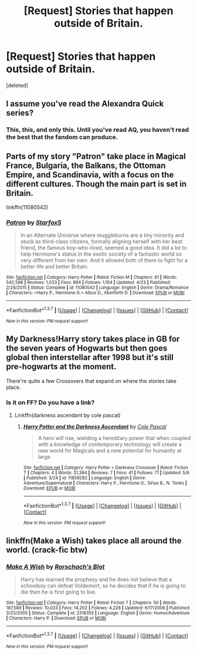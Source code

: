 #+TITLE: [Request] Stories that happen outside of Britain.

* [Request] Stories that happen outside of Britain.
:PROPERTIES:
:Score: 5
:DateUnix: 1465259844.0
:DateShort: 2016-Jun-07
:FlairText: Request
:END:
[deleted]


** I assume you've read the Alexandra Quick series?
:PROPERTIES:
:Author: Freshenstein
:Score: 6
:DateUnix: 1465262777.0
:DateShort: 2016-Jun-07
:END:

*** This, this, and only this. Until you've read AQ, you haven't read the best that the fandom can produce.
:PROPERTIES:
:Author: Karinta
:Score: 1
:DateUnix: 1465406983.0
:DateShort: 2016-Jun-08
:END:


** Parts of my story "Patron" take place in Magical France, Bulgaria, the Balkans, the Ottoman Empire, and Scandinavia, with a focus on the different cultures. Though the main part is set in Britain.

linkffn(11080542)
:PROPERTIES:
:Author: Starfox5
:Score: 1
:DateUnix: 1465280309.0
:DateShort: 2016-Jun-07
:END:

*** [[http://www.fanfiction.net/s/11080542/1/][*/Patron/*]] by [[https://www.fanfiction.net/u/2548648/Starfox5][/Starfox5/]]

#+begin_quote
  In an Alternate Universe where muggleborns are a tiny minority and stuck as third-class citizens, formally aligning herself with her best friend, the famous boy-who-lived, seemed a good idea. It did a lot to help Hermione's status in the exotic society of a fantastic world so very different from her own. And it allowed both of them to fight for a better life and better Britain.
#+end_quote

^{/Site/: [[http://www.fanfiction.net/][fanfiction.net]] *|* /Category/: Harry Potter *|* /Rated/: Fiction M *|* /Chapters/: 61 *|* /Words/: 542,598 *|* /Reviews/: 1,033 *|* /Favs/: 894 *|* /Follows/: 1,164 *|* /Updated/: 4/23 *|* /Published/: 2/28/2015 *|* /Status/: Complete *|* /id/: 11080542 *|* /Language/: English *|* /Genre/: Drama/Romance *|* /Characters/: <Harry P., Hermione G.> Albus D., Aberforth D. *|* /Download/: [[http://www.ff2ebook.com/old/ffn-bot/index.php?id=11080542&source=ff&filetype=epub][EPUB]] or [[http://www.ff2ebook.com/old/ffn-bot/index.php?id=11080542&source=ff&filetype=mobi][MOBI]]}

--------------

*FanfictionBot*^{1.3.7} *|* [[[https://github.com/tusing/reddit-ffn-bot/wiki/Usage][Usage]]] | [[[https://github.com/tusing/reddit-ffn-bot/wiki/Changelog][Changelog]]] | [[[https://github.com/tusing/reddit-ffn-bot/issues/][Issues]]] | [[[https://github.com/tusing/reddit-ffn-bot/][GitHub]]] | [[[https://www.reddit.com/message/compose?to=tusing][Contact]]]

^{/New in this version: PM request support!/}
:PROPERTIES:
:Author: FanfictionBot
:Score: 1
:DateUnix: 1465280342.0
:DateShort: 2016-Jun-07
:END:


** My Darkness!Harry story takes place in GB for the seven years of Hogwarts but then goes global then interstellar after 1998 but it's still pre-hogwarts at the moment.

There're quite a few Crossovers that expand on where the stories take place.
:PROPERTIES:
:Author: viol8er
:Score: 1
:DateUnix: 1465271733.0
:DateShort: 2016-Jun-07
:END:

*** Is it on FF? Do you have a link?
:PROPERTIES:
:Author: InquisitorCOC
:Score: 1
:DateUnix: 1465308497.0
:DateShort: 2016-Jun-07
:END:

**** Linkffn(darkness ascendant by cole pascal)
:PROPERTIES:
:Author: viol8er
:Score: 1
:DateUnix: 1465308612.0
:DateShort: 2016-Jun-07
:END:

***** [[http://www.fanfiction.net/s/11859282/1/][*/Harry Potter and the Darkness Ascendant/*]] by [[https://www.fanfiction.net/u/358482/Cole-Pascal][/Cole Pascal/]]

#+begin_quote
  A hero will rise, wielding a hereditary power that when coupled with a knowledge of contemporary technology will create a new world for Magicals and a new potential for humanity at large.
#+end_quote

^{/Site/: [[http://www.fanfiction.net/][fanfiction.net]] *|* /Category/: Harry Potter + Darkness Crossover *|* /Rated/: Fiction T *|* /Chapters/: 4 *|* /Words/: 31,384 *|* /Reviews/: 7 *|* /Favs/: 41 *|* /Follows/: 71 *|* /Updated/: 5/6 *|* /Published/: 3/24 *|* /id/: 11859282 *|* /Language/: English *|* /Genre/: Adventure/Supernatural *|* /Characters/: Harry P., Hermione G., Sirius B., N. Tonks *|* /Download/: [[http://www.ff2ebook.com/old/ffn-bot/index.php?id=11859282&source=ff&filetype=epub][EPUB]] or [[http://www.ff2ebook.com/old/ffn-bot/index.php?id=11859282&source=ff&filetype=mobi][MOBI]]}

--------------

*FanfictionBot*^{1.3.7} *|* [[[https://github.com/tusing/reddit-ffn-bot/wiki/Usage][Usage]]] | [[[https://github.com/tusing/reddit-ffn-bot/wiki/Changelog][Changelog]]] | [[[https://github.com/tusing/reddit-ffn-bot/issues/][Issues]]] | [[[https://github.com/tusing/reddit-ffn-bot/][GitHub]]] | [[[https://www.reddit.com/message/compose?to=tusing][Contact]]]

^{/New in this version: PM request support!/}
:PROPERTIES:
:Author: FanfictionBot
:Score: 1
:DateUnix: 1465308624.0
:DateShort: 2016-Jun-07
:END:


** linkffn(Make a Wish) takes place all around the world. (crack-fic btw)
:PROPERTIES:
:Score: 1
:DateUnix: 1465353559.0
:DateShort: 2016-Jun-08
:END:

*** [[http://www.fanfiction.net/s/2318355/1/][*/Make A Wish/*]] by [[https://www.fanfiction.net/u/686093/Rorschach-s-Blot][/Rorschach's Blot/]]

#+begin_quote
  Harry has learned the prophesy and he does not believe that a schoolboy can defeat Voldemort, so he decides that if he is going to die then he is first going to live.
#+end_quote

^{/Site/: [[http://www.fanfiction.net/][fanfiction.net]] *|* /Category/: Harry Potter *|* /Rated/: Fiction T *|* /Chapters/: 50 *|* /Words/: 187,589 *|* /Reviews/: 10,033 *|* /Favs/: 14,202 *|* /Follows/: 4,228 *|* /Updated/: 6/17/2006 *|* /Published/: 3/23/2005 *|* /Status/: Complete *|* /id/: 2318355 *|* /Language/: English *|* /Genre/: Humor/Adventure *|* /Characters/: Harry P. *|* /Download/: [[http://www.ff2ebook.com/old/ffn-bot/index.php?id=2318355&source=ff&filetype=epub][EPUB]] or [[http://www.ff2ebook.com/old/ffn-bot/index.php?id=2318355&source=ff&filetype=mobi][MOBI]]}

--------------

*FanfictionBot*^{1.3.7} *|* [[[https://github.com/tusing/reddit-ffn-bot/wiki/Usage][Usage]]] | [[[https://github.com/tusing/reddit-ffn-bot/wiki/Changelog][Changelog]]] | [[[https://github.com/tusing/reddit-ffn-bot/issues/][Issues]]] | [[[https://github.com/tusing/reddit-ffn-bot/][GitHub]]] | [[[https://www.reddit.com/message/compose?to=tusing][Contact]]]

^{/New in this version: PM request support!/}
:PROPERTIES:
:Author: FanfictionBot
:Score: 1
:DateUnix: 1465353568.0
:DateShort: 2016-Jun-08
:END:
